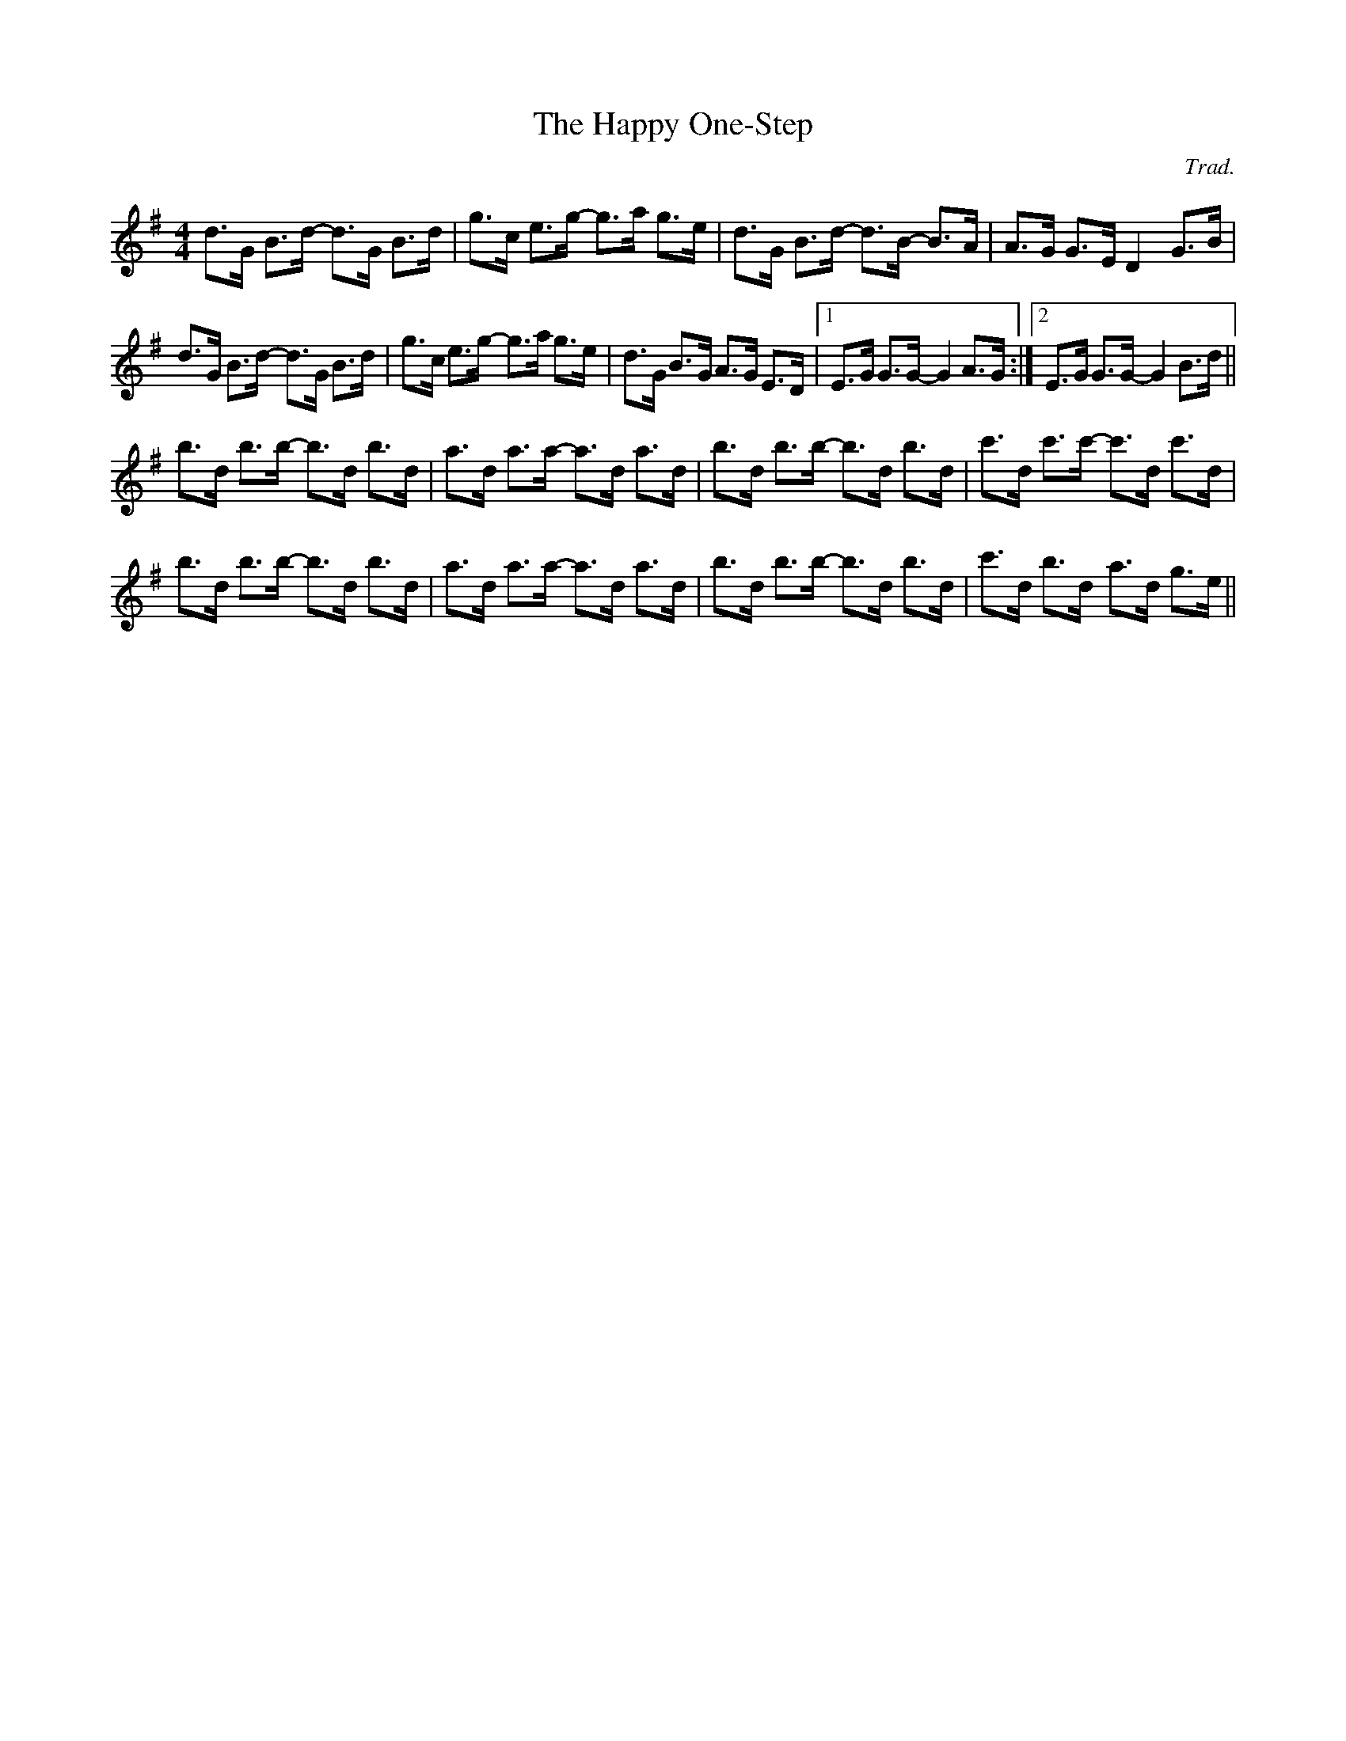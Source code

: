 X:29
T:Happy One-Step, The
N:Simple broken rhythm.  Repeats use |[1 format.
N:Second repeat is split across a (continued) text line break.
M:4/4
R:Cajun One-Step
L:1/8
C:Trad.
H:Sharon learned this one from Mary Custy an Eoin O'Neill.
K:G
d>G B>d- d>G B>d|g>c e>g- g>a g>e|d>G B>d- d>B- B>A|A>G G>E D2 G>B|
d>G B>d- d>G B>d|g>c e>g- g>a g>e|d>G B>G A>G E>D|[1 E>G G>G- G2 A>G:|\
[2 E>G G>G- G2 B>d||
b>d b>b- b>d b>d|a>d a>a- a>d a>d|b>d b>b- b>d b>d|c'>d c'>c'- c'>d c'>d|
b>d b>b- b>d b>d|a>d a>a- a>d a>d|b>d b>b- b>d b>d|c'>d b>d- a>d g>e||


